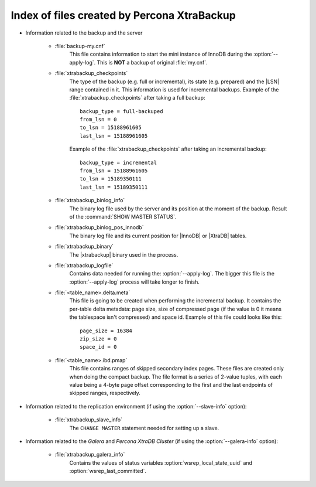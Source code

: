 .. _xtrabackup_files :

============================================
Index of files created by Percona XtraBackup
============================================

* Information related to the backup and the server

    * :file:`backup-my.cnf`
       This file contains information to start the mini instance of InnoDB during the :option:`--apply-log`. This is **NOT** a backup of original :file:`my.cnf`.

    * :file:`xtrabackup_checkpoints`
       The type of the backup (e.g. full or incremental), its state (e.g. prepared) and the |LSN| range contained in it. This information is used for incremental backups.
       Example of the :file:`xtrabackup_checkpoints` after taking a full backup: :: 
        
        backup_type = full-backuped
        from_lsn = 0
        to_lsn = 15188961605
        last_lsn = 15188961605

       Example of the :file:`xtrabackup_checkpoints` after taking an incremental backup: :: 
      
        backup_type = incremental
        from_lsn = 15188961605
        to_lsn = 15189350111
        last_lsn = 15189350111

    * :file:`xtrabackup_binlog_info`
       The binary log file used by the server and its position at the moment of the backup. Result of the :command:`SHOW MASTER STATUS`.

    * :file:`xtrabackup_binlog_pos_innodb`
       The binary log file and its current position for |InnoDB| or |XtraDB| tables.

    * :file:`xtrabackup_binary`
       The |xtrabackup| binary used in the process.
    
    * :file:`xtrabackup_logfile` 
       Contains data needed for running the: :option:`--apply-log`. The bigger this file is the :option:`--apply-log` process will take longer to finish. 

    * :file:`<table_name>.delta.meta`
       This file is going to be created when performing the incremental backup. It contains the per-table delta metadata: page size, size of compressed page (if the value is 0 it means the tablespace isn't compressed) and space id. Example of this file could looks like this: :: 

        page_size = 16384
        zip_size = 0
        space_id = 0

    * :file:`<table_name>.ibd.pmap`
       This file contains ranges of skipped secondary index pages. These files are created only when doing the compact backup. The file format is a series of 2-value tuples, with each value being a 4-byte page offset corresponding to the first and the last endpoints of skipped ranges, respectively.

* Information related to the replication environment (if using the :option:`--slave-info` option):

    * :file:`xtrabackup_slave_info`
       The ``CHANGE MASTER`` statement needed for setting up a slave.

* Information related to the *Galera* and *Percona XtraDB Cluster* (if using the :option:`--galera-info` option):

    * :file:`xtrabackup_galera_info`
       Contains the values of status variables :option:`wsrep_local_state_uuid` and :option:`wsrep_last_committed`.
